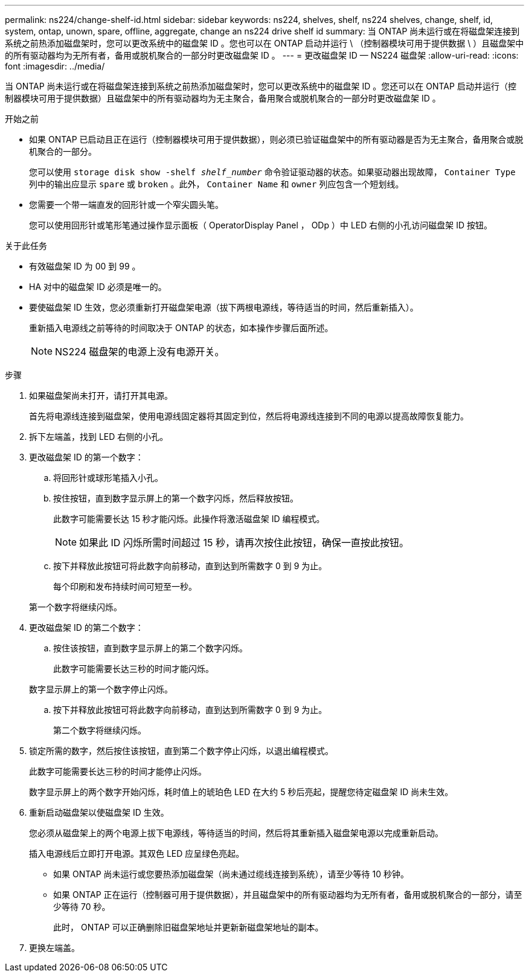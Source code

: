 ---
permalink: ns224/change-shelf-id.html 
sidebar: sidebar 
keywords: ns224, shelves, shelf, ns224 shelves, change, shelf, id, system, ontap, unown, spare, offline, aggregate, change an ns224 drive shelf id 
summary: 当 ONTAP 尚未运行或在将磁盘架连接到系统之前热添加磁盘架时，您可以更改系统中的磁盘架 ID 。您也可以在 ONTAP 启动并运行 \ （控制器模块可用于提供数据 \ ）且磁盘架中的所有驱动器均为无所有者，备用或脱机聚合的一部分时更改磁盘架 ID 。 
---
= 更改磁盘架 ID — NS224 磁盘架
:allow-uri-read: 
:icons: font
:imagesdir: ../media/


[role="lead"]
当 ONTAP 尚未运行或在将磁盘架连接到系统之前热添加磁盘架时，您可以更改系统中的磁盘架 ID 。您还可以在 ONTAP 启动并运行（控制器模块可用于提供数据）且磁盘架中的所有驱动器均为无主聚合，备用聚合或脱机聚合的一部分时更改磁盘架 ID 。

.开始之前
* 如果 ONTAP 已启动且正在运行（控制器模块可用于提供数据），则必须已验证磁盘架中的所有驱动器是否为无主聚合，备用聚合或脱机聚合的一部分。
+
您可以使用 `storage disk show -shelf _shelf_number_` 命令验证驱动器的状态。如果驱动器出现故障， `Container Type` 列中的输出应显示 `spare` 或 `broken` 。此外， `Container Name` 和 `owner` 列应包含一个短划线。

* 您需要一个带一端直发的回形针或一个窄尖圆头笔。
+
您可以使用回形针或笔形笔通过操作显示面板（ OperatorDisplay Panel ， ODp ）中 LED 右侧的小孔访问磁盘架 ID 按钮。



.关于此任务
* 有效磁盘架 ID 为 00 到 99 。
* HA 对中的磁盘架 ID 必须是唯一的。
* 要使磁盘架 ID 生效，您必须重新打开磁盘架电源（拔下两根电源线，等待适当的时间，然后重新插入）。
+
重新插入电源线之前等待的时间取决于 ONTAP 的状态，如本操作步骤后面所述。

+

NOTE: NS224 磁盘架的电源上没有电源开关。



.步骤
. 如果磁盘架尚未打开，请打开其电源。
+
首先将电源线连接到磁盘架，使用电源线固定器将其固定到位，然后将电源线连接到不同的电源以提高故障恢复能力。

. 拆下左端盖，找到 LED 右侧的小孔。
. 更改磁盘架 ID 的第一个数字：
+
.. 将回形针或球形笔插入小孔。
.. 按住按钮，直到数字显示屏上的第一个数字闪烁，然后释放按钮。
+
此数字可能需要长达 15 秒才能闪烁。此操作将激活磁盘架 ID 编程模式。

+

NOTE: 如果此 ID 闪烁所需时间超过 15 秒，请再次按住此按钮，确保一直按此按钮。

.. 按下并释放此按钮可将此数字向前移动，直到达到所需数字 0 到 9 为止。
+
每个印刷和发布持续时间可短至一秒。

+
第一个数字将继续闪烁。



. 更改磁盘架 ID 的第二个数字：
+
.. 按住该按钮，直到数字显示屏上的第二个数字闪烁。
+
此数字可能需要长达三秒的时间才能闪烁。

+
数字显示屏上的第一个数字停止闪烁。

.. 按下并释放此按钮可将此数字向前移动，直到达到所需数字 0 到 9 为止。
+
第二个数字将继续闪烁。



. 锁定所需的数字，然后按住该按钮，直到第二个数字停止闪烁，以退出编程模式。
+
此数字可能需要长达三秒的时间才能停止闪烁。

+
数字显示屏上的两个数字开始闪烁，耗时值上的琥珀色 LED 在大约 5 秒后亮起，提醒您待定磁盘架 ID 尚未生效。

. 重新启动磁盘架以使磁盘架 ID 生效。
+
您必须从磁盘架上的两个电源上拔下电源线，等待适当的时间，然后将其重新插入磁盘架电源以完成重新启动。

+
插入电源线后立即打开电源。其双色 LED 应呈绿色亮起。

+
** 如果 ONTAP 尚未运行或您要热添加磁盘架（尚未通过缆线连接到系统），请至少等待 10 秒钟。
** 如果 ONTAP 正在运行（控制器可用于提供数据），并且磁盘架中的所有驱动器均为无所有者，备用或脱机聚合的一部分，请至少等待 70 秒。
+
此时， ONTAP 可以正确删除旧磁盘架地址并更新新磁盘架地址的副本。



. 更换左端盖。

